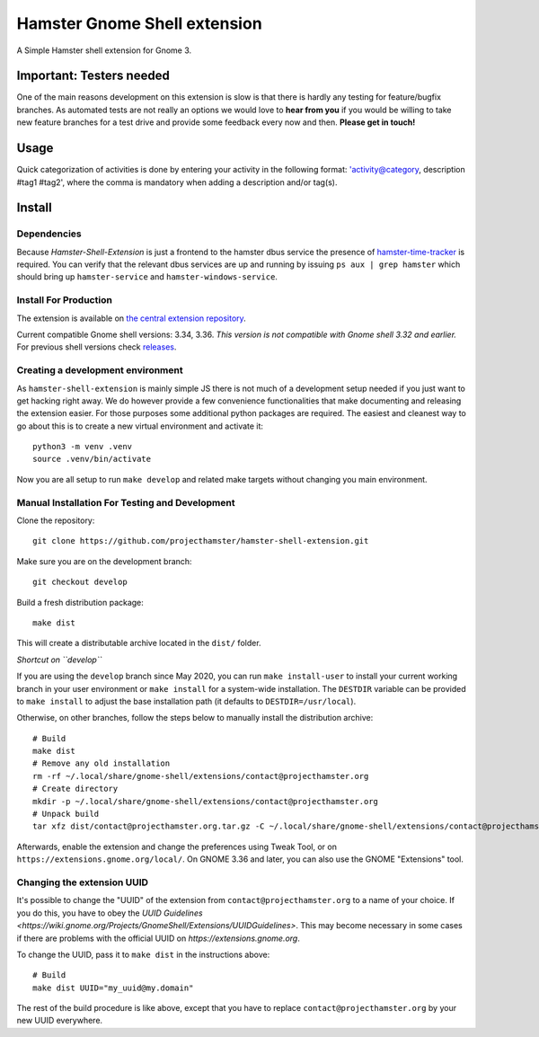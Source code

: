 Hamster Gnome Shell extension
===============================

A Simple Hamster shell extension for Gnome 3.

Important: Testers needed
-------------------------
One of the main reasons development on this extension is slow is that there is
hardly any testing for feature/bugfix branches. As automated tests are not
really an options we would love to **hear from you** if you would be willing to
take new feature branches for a test drive and provide some feedback every now
and then. **Please get in touch!**

Usage
-----
Quick categorization of activities is done by entering your activity in the
following format: 'activity@category, description #tag1 #tag2', where the comma
is mandatory when adding a description and/or tag(s).

Install
--------

Dependencies
~~~~~~~~~~~~
Because *Hamster-Shell-Extension* is just a frontend to the hamster dbus
service the presence of `hamster-time-tracker
<https://github.com/projecthamster/hamster>`_ is required. You can verify that
the relevant dbus services are up and running by issuing ``ps aux | grep
hamster`` which should bring up ``hamster-service`` and
``hamster-windows-service``.

Install For Production
~~~~~~~~~~~~~~~~~~~~~~
The extension is available on `the central extension repository <https://extensions.gnome.org/extension/425/project-hamster-extension>`_.

Current compatible Gnome shell versions: 3.34, 3.36. *This version is not compatible
with Gnome shell 3.32 and earlier.*
For previous shell versions check `releases <https://github.com/projecthamster/hamster-shell-extension/tags>`_.

Creating a development environment
~~~~~~~~~~~~~~~~~~~~~~~~~~~~~~~~~~~
As ``hamster-shell-extension`` is mainly simple JS there is not much of a development
setup needed if you just want to get hacking right away. We do however provide
a few convenience functionalities that make documenting and releasing the extension
easier. For those purposes some additional python packages are required.
The easiest and cleanest way to go about this is to create a new virtual environment and activate
it::

    python3 -m venv .venv
    source .venv/bin/activate

Now you are all setup to run ``make develop`` and related make targets without
changing you main environment.

Manual Installation For Testing and Development
~~~~~~~~~~~~~~~~~~~~~~~~~~~~~~~~~~~~~~~~~~~~~~~
Clone the repository::

    git clone https://github.com/projecthamster/hamster-shell-extension.git

Make sure you are on the development branch::

    git checkout develop

Build a fresh distribution package::

    make dist

This will create a distributable archive located in the ``dist/`` folder.


*Shortcut on ``develop``*

If you are using the ``develop`` branch since May 2020, you can run ``make
install-user`` to install your current working branch in your user environment
or ``make install`` for a system-wide installation. The ``DESTDIR`` variable
can be provided to ``make install`` to adjust the base installation path (it
defaults to ``DESTDIR=/usr/local``).

Otherwise, on other branches, follow the steps below to manually install the
distribution archive::

    # Build
    make dist
    # Remove any old installation
    rm -rf ~/.local/share/gnome-shell/extensions/contact@projecthamster.org
    # Create directory
    mkdir -p ~/.local/share/gnome-shell/extensions/contact@projecthamster.org
    # Unpack build
    tar xfz dist/contact@projecthamster.org.tar.gz -C ~/.local/share/gnome-shell/extensions/contact@projecthamster.org

Afterwards, enable the extension and change the preferences using Tweak Tool,
or on ``https://extensions.gnome.org/local/``. On GNOME 3.36 and later, you
can also use the GNOME "Extensions" tool.

Changing the extension UUID
~~~~~~~~~~~~~~~~~~~~~~~~~~~

It's possible to change the "UUID" of the extension from
``contact@projecthamster.org`` to a name of your choice. If you do this,
you have to obey the `UUID Guidelines
<https://wiki.gnome.org/Projects/GnomeShell/Extensions/UUIDGuidelines>`.
This may become necessary in some cases if there are problems with the
official UUID on `https://extensions.gnome.org`.

To change the UUID, pass it to ``make dist`` in the instructions above::

    # Build
    make dist UUID="my_uuid@my.domain"

The rest of the build procedure is like above, except that you have to replace
``contact@projecthamster.org`` by your new UUID everywhere.
